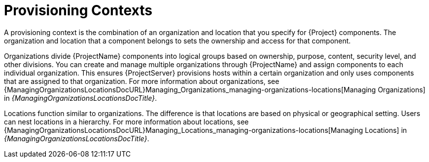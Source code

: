[id="provisioning-contexts_{context}"]
= Provisioning Contexts

A provisioning context is the combination of an organization and location that you specify for {Project} components.
The organization and location that a component belongs to sets the ownership and access for that component.

Organizations divide {ProjectName} components into logical groups based on ownership, purpose, content, security level, and other divisions.
You can create and manage multiple organizations through {ProjectName} and assign components to each individual organization.
This ensures {ProjectServer} provisions hosts within a certain organization and only uses components that are assigned to that organization.
ifdef::satellite[]
For more information about organizations, see {ContentManagementDocURL}Managing_Organizations_content-management[Managing Organizations] in _{ContentManagementDocTitle}_.
endif::[]
ifndef::satellite[]
For more information about organizations, see {ManagingOrganizationsLocationsDocURL}Managing_Organizations_managing-organizations-locations[Managing Organizations] in _{ManagingOrganizationsLocationsDocTitle}_.
endif::[]

Locations function similar to organizations.
The difference is that locations are based on physical or geographical setting.
Users can nest locations in a hierarchy.
ifdef::satellite[]
For more information about locations, see {ContentManagementDocURL}Managing_Locations_content-management[Managing Locations] in _{ContentManagementDocTitle}_.
endif::[]
ifndef::satellite[]
For more information about locations, see {ManagingOrganizationsLocationsDocURL}Managing_Locations_managing-organizations-locations[Managing Locations] in _{ManagingOrganizationsLocationsDocTitle}_.
endif::[]
